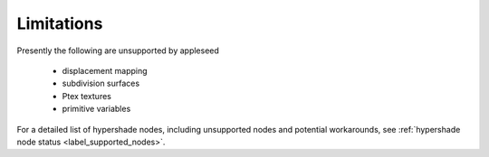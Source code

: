 .. _label_limitations:

***********
Limitations
***********

Presently the following are unsupported by appleseed

 * displacement mapping
 * subdivision surfaces
 * Ptex textures
 * primitive variables

For a detailed list of hypershade nodes, including unsupported nodes and
potential workarounds, see :ref:`hypershade node status
<label_supported_nodes>`.


